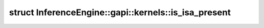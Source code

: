 .. index:: pair: struct; InferenceEngine::gapi::kernels::is_isa_present
.. _doxid-struct_inference_engine_1_1gapi_1_1kernels_1_1is__isa__present:

struct InferenceEngine::gapi::kernels::is_isa_present
=====================================================






.. ref-code-block:: cpp
	:class: doxyrest-overview-code-block

	
	struct is_isa_present
	{
		// methods
	
		template <typename isa_tag_t>
		bool :target:`operator ()<doxid-struct_inference_engine_1_1gapi_1_1kernels_1_1is__isa__present_1adde34bc1e895612de56ad76ccdb01841>` (:ref:`type_to_type<doxid-struct_inference_engine_1_1gapi_1_1kernels_1_1type__to__type>`<isa_tag_t>);
	};

